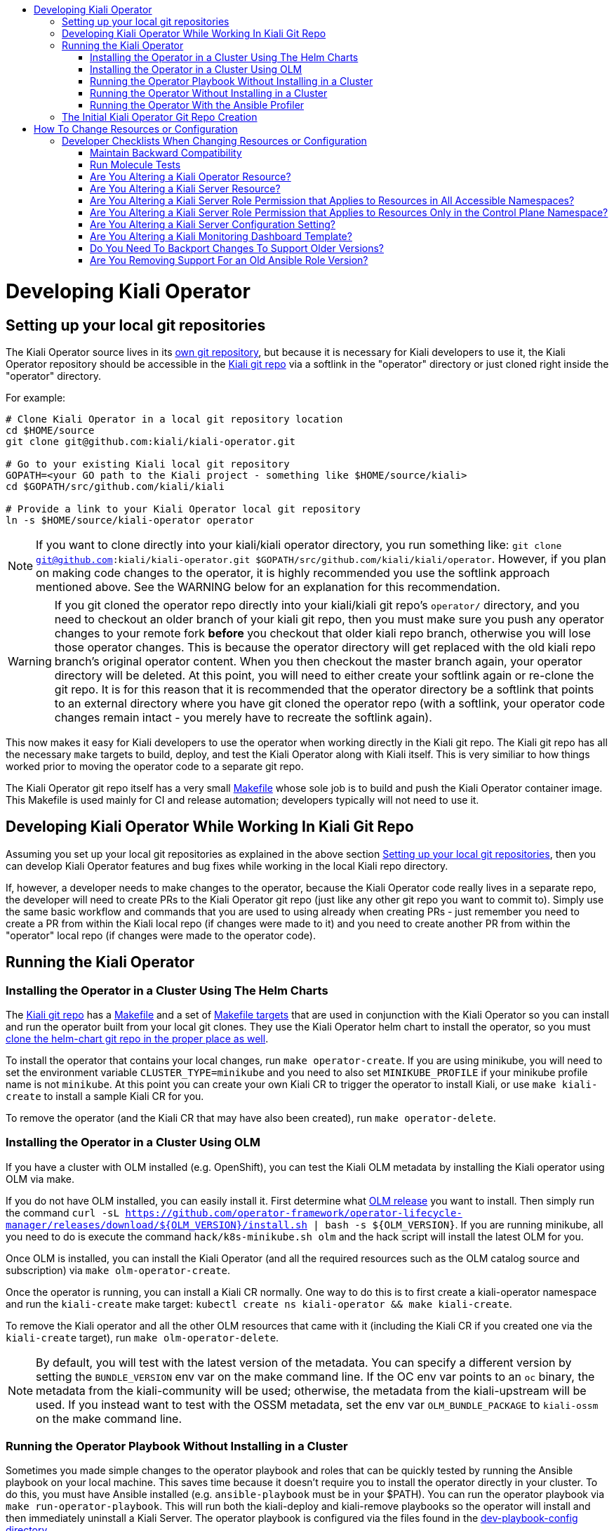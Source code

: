 :toc: macro
:toc-title:

toc::[]

# Developing Kiali Operator

## Setting up your local git repositories

The Kiali Operator source lives in its link:https://github.com/kiali/kiali-operator[own git repository], but because it is necessary for Kiali developers to use it, the Kiali Operator repository should be accessible in the link:https://github.com/kiali/kiali[Kiali git repo] via a softlink in the "operator" directory or just cloned right inside the "operator" directory.

For example:

```
# Clone Kiali Operator in a local git repository location
cd $HOME/source
git clone git@github.com:kiali/kiali-operator.git

# Go to your existing Kiali local git repository
GOPATH=<your GO path to the Kiali project - something like $HOME/source/kiali>
cd $GOPATH/src/github.com/kiali/kiali

# Provide a link to your Kiali Operator local git repository
ln -s $HOME/source/kiali-operator operator
```

NOTE: If you want to clone directly into your kiali/kiali operator directory, you run something like: `git clone git@github.com:kiali/kiali-operator.git $GOPATH/src/github.com/kiali/kiali/operator`. However, if you plan on making code changes to the operator, it is highly recommended you use the softlink approach mentioned above. See the WARNING below for an explanation for this recommendation.

WARNING: If you git cloned the operator repo directly into your kiali/kiali git repo's `operator/` directory, and you need to checkout an older branch of your kiali git repo, then you must make sure you push any operator changes to your remote fork *before* you checkout that older kiali repo branch, otherwise you will lose those operator changes. This is because the operator directory will get replaced with the old kiali repo branch's original operator content. When you then checkout the master branch again, your operator directory will be deleted. At this point, you will need to either create your softlink again or re-clone the git repo. It is for this reason that it is recommended that the operator directory be a softlink that points to an external directory where you have git cloned the operator repo (with a softlink, your operator code changes remain intact - you merely have to recreate the softlink again).

This now makes it easy for Kiali developers to use the operator when working directly in the Kiali git repo. The Kiali git repo has all the necessary `make` targets to build, deploy, and test the Kiali Operator along with Kiali itself. This is very similiar to how things worked prior to moving the operator code to a separate git repo.

The Kiali Operator git repo itself has a very small link:Makefile[] whose sole job is to build and push the Kiali Operator container image. This Makefile is used mainly for CI and release automation; developers typically will not need to use it.

## Developing Kiali Operator While Working In Kiali Git Repo

Assuming you set up your local git repositories as explained in the above section link:#setting-up-your-local-git-repositories[Setting up your local git repositories], then you can develop Kiali Operator features and bug fixes while working in the local Kiali repo directory.

If, however, a developer needs to make changes to the operator, because the Kiali Operator code really lives in a separate repo, the developer will need to create PRs to the Kiali Operator git repo (just like any other git repo you want to commit to). Simply use the same basic workflow and commands that you are used to using already when creating PRs - just remember you need to create a PR from within the Kiali local repo (if changes were made to it) and you need to create another PR from within the "operator" local repo (if changes were made to the operator code).

## Running the Kiali Operator

### Installing the Operator in a Cluster Using The Helm Charts

The link:https://github.com/kiali/kiali[Kiali git repo] has a link:https://github.com/kiali/kiali/blob/master/Makefile[Makefile] and a set of link:https://github.com/kiali/kiali/blob/master/make[Makefile targets] that are used in conjunction with the Kiali Operator so you can install and run the operator built from your local git clones. They use the Kiali Operator helm chart to install the operator, so you must link:https://github.com/kiali/kiali#building[clone the helm-chart git repo in the proper place as well].

To install the operator that contains your local changes, run `make operator-create`. If you are using minikube, you will need to set the environment variable `CLUSTER_TYPE=minikube` and you need to also set `MINIKUBE_PROFILE` if your minikube profile name is not `minikube`. At this point you can create your own Kiali CR to trigger the operator to install Kiali, or use `make kiali-create` to install a sample Kiali CR for you.

To remove the operator (and the Kiali CR that may have also been created), run `make operator-delete`.

### Installing the Operator in a Cluster Using OLM

If you have a cluster with OLM installed (e.g. OpenShift), you can test the Kiali OLM metadata by installing the Kiali operator using OLM via make.

If you do not have OLM installed, you can easily install it. First determine what link:https://github.com/operator-framework/operator-lifecycle-manager/releases[OLM release] you want to install. Then simply run the command `curl -sL https://github.com/operator-framework/operator-lifecycle-manager/releases/download/${OLM_VERSION}/install.sh | bash -s ${OLM_VERSION}`. If you are running minikube, all you need to do is execute the command `hack/k8s-minikube.sh olm` and the hack script will install the latest OLM for you.

Once OLM is installed, you can install the Kiali Operator (and all the required resources such as the OLM catalog source and subscription) via `make olm-operator-create`.

Once the operator is running, you can install a Kiali CR normally. One way to do this is to first create a kiali-operator namespace and run the `kiali-create` make target: `kubectl create ns kiali-operator && make kiali-create`.

To remove the Kiali operator and all the other OLM resources that came with it (including the Kiali CR if you created one via the `kiali-create` target), run `make olm-operator-delete`.

NOTE: By default, you will test with the latest version of the metadata. You can specify a different version by setting the `BUNDLE_VERSION` env var on the make command line. If the OC env var points to an `oc` binary, the metadata from the kiali-community will be used; otherwise, the metadata from the kiali-upstream will be used. If you instead want to test with the OSSM metadata, set the env var `OLM_BUNDLE_PACKAGE` to `kiali-ossm` on the make command line.

### Running the Operator Playbook Without Installing in a Cluster

Sometimes you made simple changes to the operator playbook and roles that can be quickly tested by running the Ansible playbook on your local machine. This saves time because it doesn't require you to install the operator directly in your cluster. To do this, you must have Ansible installed (e.g. `ansible-playbook` must be in your $PATH). You can run the operator playbook via `make run-operator-playbook`. This will run both the kiali-deploy and kiali-remove playbooks so the operator will install and then immediately uninstall a Kiali Server. The operator playbook is configured via the files found in the link:dev-playbook-config[dev-playbook-config directory].

In order to use this `run-operator-playbook` target, you must have Python3 in your PATH (having an alias is not enough).

You also must make sure your local Python and Ansible environment matches as closely as possible to the environment of the Kiali operator. To find out the different versions of software within the Kiali operator image, run the following:

* To get the Python version: `podman run --rm -i -t --entrypoint "" quay.io/kiali/kiali-operator:latest python3 --version`
* To get the Python libraries (`openshift` and `kubernetes` are important ones to look at): `podman run --rm -i -t --entrypoint "" quay.io/kiali/kiali-operator:latest pip3 list`
* To get the Ansible version: `podman run --rm -i -t --entrypoint "" quay.io/kiali/kiali-operator:latest ansible --version`

To get started, try to run `python -m pip install --user --upgrade -r operator/molecule/requirements.txt` to get Python3 libraries installed. If you need to, you can install specific versions of the libraries like this: `python -m pip install --user openshift==0.12.1 kubernetes==12.0.1`.

You also must get the required Ansible collections installed. To find out the different versions of Ansible collections within the Kiali operator image, run the following:

`for m in $(podman run --rm -i -t --entrypoint "" quay.io/kiali/kiali-operator:latest find .ansible/collections/ansible_collections -name MANIFEST.json); do manifest=$(echo -n ${m} | tr --delete '\r'); echo -n "${manifest}-->"; podman run --rm -i -t --entrypoint "" quay.io/kiali/kiali-operator:latest cat "${manifest}" | jq .collection_info.version; done`

To install these, run `ansible-galaxy collection install -r operator/requirements.yml --force-with-deps`

### Running the Operator Without Installing in a Cluster

The previous section tells you how to run the Ansible playbook directly on your local machine. If you want to run the actual operator on your local machine in the same manner in which it runs inside the cluster (that is, within the `ansible-operator` shell process) then use the `make run-operator` make target. This will run the ansible-operator executable and point it to the operator's Ansible playbooks and roles. This operator will watch for Kiali CRs in the cluster - when it sees one, it will process it just as if it was running in the cluster. This will allow you to test the Ansible operator infrastructure as well as the operator's Ansible playbooks themselves.

### Running the Operator With the Ansible Profiler

If the ansible.cfg has `callbacks_enabled = profile_tasks` specified (or the deprecated `callback_whitelist` for older Ansible installations), a link:https://docs.ansible.com/ansible/2.9/plugins/callback/profile_tasks.html[profiler] is run and its report is dumped at the end of each reconciliation run. You can tell the operator to use such a configuration by setting the `ANSIBLE_CONFIG` environment variable to `/opt/ansible/ansible-profiler.cfg`.

The profiler report is usually good enough to start tracking down performance issues. But it may be difficult to see performance issues over tasks that loop because the profiler report will show duplicate entries for each loop invocation. In that case, copy the profiler report to a file and pipe it to a script with the following content to provide a more cumulative report:

```
awk -F~ '                   ##Setting field separator as tilde here.
{
  val=$2;                   ##Creating a variable named val whose value is 2nd field of current line.
  $2="@";                   ##Setting value of 2nd field as @ here to keep all lines same(to create index for array a).
  a[$0]+=val                ##Creating an array named a whose index is the current line and its value is the new sum
}
!b[$0]++{                   ##Checking if array b, whose index is the current line, has a value of NULL; if so do following.
  c[++count]=$0}            ##Creating an array named c whose index is variable count increasing value with 1 and value is line.
END{                        ##Starting END block of awk code here.
  for(i=1;i<=count;i++){    ##Starting a for loop whose value starts from 1 to till value of count variable.
     sub("@",a[c[i]],c[i]); ##Substituting @ in value of array c(which is actually lines value) with value of SUMMED $2.
     print c[i]}            ##Printing newly value of array c where $2 is now replaced with its actual value.
}' OFS=\~ <(cat - | sed 's/\(.*\) -\+ \(.*\)s/\1~\2/') | sort -n -t '~' -k 2 -r | column -s~ -t
```

## The Initial Kiali Operator Git Repo Creation

NOTE: This section documents how the Kiali Operator git repo was originally created. This only had to be performed one time and one time only. Developers and consumers of Kiali and Kiali Operator do not need to know any of this, so you can skip this section. This is here just for historical purposes.

The new Kiali Operator git repo was created with a empty history. Once a repo was created, it then needed to be populated with the original operator code from the Kiali git repo while retaining all history. Here is how this was done:

1. Go to a local git repository of the Kiali repo.
2. Create a new branch to be used to populate the new Kiali Operator git repo: `git checkout -b split-operator-master origin/master`
3. Extract only the operator files retaining all history: `git filter-branch --subdirectory-filter operator`
4. Push the operator files to the Kiali Operator git repo's master branch: `git push --force -u git@github.com:kiali/kiali-operator.git split-operator-master:master`

Analogous steps were done for the other branches `v1.0` and `v1.12`.

The `operator` directory in the Kiali git repository is no longer used - it thus is removed and ignored, leaving room for developers to link in their working copy of their local Kiali Operator git repository.

1. Go to a local git repository of the Kiali repo.
2. Create a branch to create a PR with: `git checkout -b remove-operator origin/master`
3. Delete the `operator` directory and ignore it to get it out of the way permanently: `rm -rf operator && echo operator >> .gitignore`
4. Commit the change: `git commit -am "Remove and ignore the operator directory"`
5. Push and create a PR from this remove-operator branch, then merge the PR to fully remove the operator from master.

# How To Change Resources or Configuration

If you need to alter Kubernetes resources for either the Kiali Server or Operator, or if you need to add, remove, or modify a configuration setting, here are the places you need to check and possibly edit. You must make changes to all of these in order to support the different install mechanisms.

The Operator's own resources are deployed either via OLM or the Operator Helm Chart. You must make changes to support them all. Today there are three sets of OLM metadata maintained in the kiali-operator repository - we call them the "golden copies" because they are the source of truth for the link:https://github.com/operator-framework/community-operators/tree/master/upstream-community-operators/kiali[OperatorHub.io upstream operator], link:https://github.com/operator-framework/community-operators/tree/master/community-operators/kiali[community operator], and the Red Hat OSSM Operator. The Operator Helm Chart templates are link:https://github.com/kiali/helm-charts/tree/master/kiali-operator[here.]

The Kiali server resources are deployed by the link:./roles[Kiali Operator Ansible roles] or by the link:https://github.com/kiali/helm-charts/tree/master/kiali-server[Kiali Server Helm Chart]. There are link:./roles/default/kiali-deploy/templates/kubernetes[generic Kubernetes templates] as well as link:./roles/default/kiali-deploy/templates/openshift[OpenShift templates] for the link:./roles/default[default] (i.e. current) release as well as link:./roles[select previous releases].

The configuration settings for the Kiali CR and Kiali ConfigMap are documented in the link:./deploy/kiali/kiali_cr.yaml[kiali_cr.yaml example file] and are defined in the Kiali Operator Ansible roles and in the Helm Charts, described below in more detail.

The default values for all configuration settings are found in the Kiali Operator link:./roles/default/kiali-deploy/defaults/main.yml[defaults/main.yml file] (there are analogous `defaults/main.yml` files for the select previous releases) and in the link:https://github.com/kiali/helm-charts/tree/master/kiali-operator/values.yaml[Kiali Operator Helm Chart] and link:https://github.com/kiali/helm-charts/tree/master/kiali-server/values.yaml[Kiali Server Helm Chart].

If new Kiali Server resources are added or removed, you must make appropriate changes to the link:./roles/default/kiali-remove[Kiali Operator Remove Role] as well.

## Developer Checklists When Changing Resources or Configuration

Below are checklists that developers should consult when making various kinds of changes.

#### Maintain Backward Compatibility

NOTE: Remember to maintain backward compatiblity for all supported versions. Do **not** make any changes if those changes would break the older supported versions. For example, if you are removing permissions from the operator roles/rolebindings within the golden copies, and if those permissions are required by the older supported versions such as link:./roles/v1.24[`v1.24`], then you must not make those changes. Only when those older versions are no longer supported can you make those changes. In this case, create a github issue as a reminder to make the changes at the appropriate time in the future when those versions are no longer supported.

### Run Molecule Tests

WARNING: This may not work if you have SELinux enabled. If you get permission errors, disable SELinux via `setenforce 0` and try again.

When making any kind of change, you should also make the necessary changes to the link:./molecule/[Molecule tests] to ensure they still pass. You can easily run the Molecule tests on your local box using Minikube by running the link:https://github.com/kiali/kiali/blob/master/hack/ci-minikube-molecule-tests.sh[ci-minikube-molecule-tests.sh] hack script. If you want to run just a few or one Molecule test rather than the whole suite, you can run something like this (omit `CLUSTER_TYPE` if running the test on OpenShift; you can omit `MINIKUBE_PROFILE` if your profile is the default of `minikube`).

```
CLUSTER_TYPE=minikube MINIKUBE_PROFILE=ci MOLECULE_USE_DEV_IMAGES=true MOLECULE_SCENARIO="roles-test" make clean build test cluster-push molecule-test
```

where `roles-test` is the Molecule test(s) you want to run. The value of link:https://github.com/kiali/kiali/blob/v1.25.0/make/Makefile.molecule.mk#L5-L8[`MOLECULE_SCENARIO`] is a space-separated list of Molecule tests - the full list of Molecule tests are link:./molecule[found here]. There are other environment variables you can set (such as `MOLECULE_DEBUG` for turning on debug messages) - see the link:https://github.com/kiali/kiali/blob/master/make/Makefile.molecule.mk[make/Makefile.molecule.mk] file in the kiali/kiali repo.

NOTE: If you have never run the Molecule tests before, the Molecule container image will be built for you automatically. If you need to rebuild the image for some reason, run `FORCE_MOLECULE_BUILD=true make molecule-build`.

### Are You Altering a Kiali Operator Resource?

- [ ] Update the golden copy of the link:./manifests/kiali-upstream[kiali-upstream CSV metadata] (_* **see link:#maintain-backward-compatibility[note] above**_)
- [ ] Update the golden copy of the link:./manifests/kiali-community[kiali-community CSV metadata] (_* **see link:#maintain-backward-compatibility[note] above**_)
- [ ] Update the golden copy of the link:./manifests/kiali-ossm/manifests/kiali.clusterserviceversion.yaml[kiali-ossm CSV metadata] (_* **see link:#maintain-backward-compatibility[note] above**_)
- [ ] Update the link:https://github.com/kiali/helm-charts/tree/master/kiali-operator/templates[Operator Helm Chart templates]

### Are You Altering a Kiali Server Resource?

- [ ] Update the link:./roles/default/kiali-deploy/templates/kubernetes[Operator Kubernetes templates]
- [ ] Update the link:./roles/default/kiali-deploy/templates/openshift[Operator OpenShift templates]
- [ ] Check if you need to modify the link:./roles/default/kiali-remove[Operator remove role]
- [ ] Update the link:https://github.com/kiali/helm-charts/tree/master/kiali-server/templates[Server Helm Chart templates]

### Are You Altering a Kiali Server Role Permission that Applies to Resources in All Accessible Namespaces?

- [ ] Update the golden copy of the link:./manifests/kiali-upstream[kiali-upstream CSV metadata] (_* **see link:#maintain-backward-compatibility[note] above**_)
- [ ] Update the golden copy of the link:./manifests/kiali-community[kiali-community CSV metadata] (_* **see link:#maintain-backward-compatibility[note] above**_)
- [ ] Update the golden copy of the link:./manifests/kiali-ossm/manifests/kiali.clusterserviceversion.yaml[kiali-ossm CSV metadata] (_* **see link:#maintain-backward-compatibility[note] above**_)
- [ ] Update the link:./roles/default/kiali-deploy/templates/kubernetes/role.yaml[Operator Kubernetes role.yaml]
- [ ] Update the link:./roles/default/kiali-deploy/templates/kubernetes/role-viewer.yaml[Operator Kubernetes role-viewer.yaml]
- [ ] Update the link:./roles/default/kiali-deploy/templates/openshift/role.yaml[Operator OpenShift role.yaml]
- [ ] Update the link:./roles/default/kiali-deploy/templates/openshift/role-viewer.yaml[Operator OpenShift role-viewer.yaml]
- [ ] Update the link:https://github.com/kiali/helm-charts/tree/master/kiali-operator/templates/clusterrole.yaml[Operator Helm Chart clusterrole.yaml]
- [ ] Update the link:https://github.com/kiali/helm-charts/tree/master/kiali-server/templates/role.yaml[Server Helm Chart role.yaml]
- [ ] Update the link:https://github.com/kiali/helm-charts/tree/master/kiali-server/templates/role-viewer.yaml[Server Helm Chart role-viewer.yaml]

### Are You Altering a Kiali Server Role Permission that Applies to Resources Only in the Control Plane Namespace?

- [ ] Update the golden copy of the link:./manifests/kiali-upstream[kiali-upstream CSV metadata] (_* **see link:#maintain-backward-compatibility[note] above**_)
- [ ] Update the golden copy of the link:./manifests/kiali-community[kiali-community CSV metadata] (_* **see link:#maintain-backward-compatibility[note] above**_)
- [ ] Update the golden copy of the link:./manifests/kiali-ossm/manifests/kiali.clusterserviceversion.yaml[kiali-ossm CSV metadata] (_* **see link:#maintain-backward-compatibility[note] above**_)
- [ ] Update the link:./roles/default/kiali-deploy/templates/kubernetes/role-controlplane.yaml[Operator Kubernetes role-controlplane.yaml]
- [ ] Update the link:./roles/default/kiali-deploy/templates/openshift/role-controlplane.yaml[Operator OpenShift role-controlplane.yaml]
- [ ] Update the link:https://github.com/kiali/helm-charts/tree/master/kiali-operator/templates/clusterrole.yaml[Operator Helm Chart clusterrole.yaml]
- [ ] Update the link:https://github.com/kiali/helm-charts/tree/master/kiali-server/templates/role-controlplane.yaml[Server Helm Chart role-controlplane.yaml]

### Are You Altering a Kiali Server Configuration Setting?

- [ ] Set the default value in link:./roles/default/kiali-deploy/defaults/main.yml[Operator default/main.yaml]
- [ ] If adding a new top-level group or setting, add it to link:./roles/default/kiali-deploy/vars/main.yml[Operator vars/main.yaml]
- [ ] Document the new value in the link:./crd-docs/crd/kiali.io_kialis.yaml[CRD schema] (and put the default values in the link:./crd-docs/cr/kiali.io_v1alpha1_kiali.yaml[example CR]). Run `make validate-cr` in your local kiali-operator repo to ensure your changes are valid.
- [ ] Only if appropriate (usually it is not) set the value in the `cr.spec` section of link:https://github.com/kiali/helm-charts/tree/master/kiali-operator/values.yaml[Operator Helm Chart values.yaml]
- [ ] Set the default value in the link:https://github.com/kiali/helm-charts/tree/master/kiali-server/values.yaml[Server Helm Chart values.yaml]
- [ ] Ensure each group of settings are alphabetically sorted in all the files where the new setting was added.
- [ ] If appropriate, add some tests to the link:./molecule/config-values-test/converge.yml[Molecule config-values-test]

### Are You Altering a Kiali Monitoring Dashboard Template?

- [ ] Modify the link:https://github.com/kiali/kiali/tree/master/config/dashboards/dashboards.go[built-in templates used by the Server]

### Do You Need To Backport Changes To Support Older Versions?

- [ ] Changes made to the link:./roles/default[`default`] Ansible role should be duplicated to the versioned Ansible role (e.g. link:./roles/v1.24[`v1.24`])
- [ ] Cherry-pick changes you made in the link:./roles/default[`default`] Ansible role and versioned Ansible roles (e.g. link:./roles/v1.24[`v1.24`]) to the appropriate git branch.

### Are You Removing Support For an Old Ansible Role Version?

- [ ] Delete the role directory (link:./roles/[one of these])
- [ ] Remove the RELATED_IMAGE reference for the version being removed from link:./manifests/kiali-ossm/manifests/kiali.clusterserviceversion.yaml/[the CSV]
- [ ] Remove the version from link:./playbooks/default-supported-images.yml[default-supported-images.yml]
